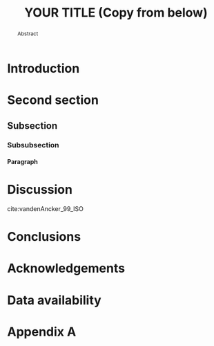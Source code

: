 #+title: YOUR TITLE (Copy from below)
#+author: Ciska Kemper (Copy from below)
#+Options: toc:nil ^:nil H:4 author:nil title:nil
#+BIND: org-latex-title-command ""
#+Latex_Class: mnras
#+LaTeX_CLASS_OPTIONS: [usenatbib,fleqn]
# Other options: letters, onecolumn, doublespacing, referee, galley, landscape, usedcolumn
# see: http://ftp.gwdg.de/pub/ctan/macros/latex/contrib/mnras/mnras_guide.pdf

#+Latex: \DeclareRobustCommand{\VAN}[3]{#2}
#+Latex: \let\VANthebibliography\thebibliography
#+Latex: \def\thebibliography{\DeclareRobustCommand{\VAN}[3]{##3}\VANthebibliography}

# Nice code-blocks
# #+BEGIN_SRC elisp :noweb no-export :exports results
#  (setq org-latex-minted-options
#    '(("bgcolor" "mintedbg") ("frame" "single") ("framesep" "6pt") 
#      ("mathescape" "true") ("fontsize" "\\footnotesize")))
#  nil
# #+END_SRC

#+Latex: \title[Running head]{Full title of the paper}
#+Latex: \author[K. T. Smith et al.]{Keith T. Smith,$^{1}$\thanks{e-mail address} A. N. Other,$^{2}$\thanks{present address} and Third Author$^{2,3}$\\ $^{1}$Affiliation 1\\ $^{2}$Affiliation 2\\ $^{3}$Affiliation 3}

#+Latex: \date{xxx}
#+Latex: \pubyear{2015}
#+Latex: \label{firstpage}
#+Latex: \pagerange{\pageref{firstpage}--\pageref{lastpage}}
#+Latex: \maketitle

#+BEGIN_abstract
Abstract
#+END_abstract

#+Latex: \begin{keywords}
#+Latex: keyword 1 -- keyword 2 -- keyword 33
#+Latex: \end{keywords}









* Introduction

* Second section
** Subsection
*** Subsubsection
**** Paragraph

* Discussion
\cite{Abdullah_20_Large}

cite:vandenAncker_99_ISO
* Conclusions

* Acknowledgements
  :PROPERTIES:  
  :UNNUMBERED: t  
  :END:  
# Unnumbered section in the exported output

* Data availability 
  :PROPERTIES:  
  :UNNUMBERED: t  
  :END:  
# Unnumbered section in the exported output

#+Latex: \bibliographystyle{mnras}
#+Latex: \bibliography{ciska}{}



#+Latex: \appendix

* Appendix A 

 
#+Latex: \bsp
#+Latex: \label{lastpage}



